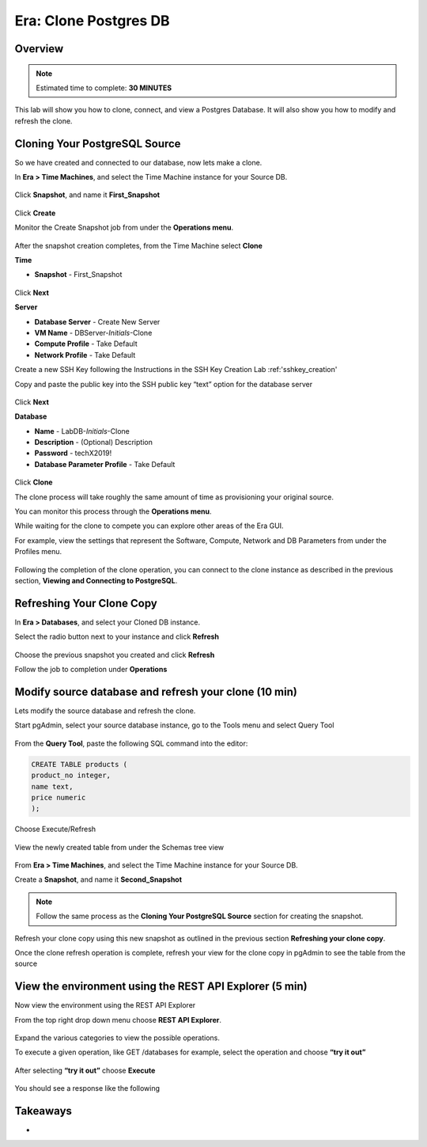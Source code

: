 .. _era_clone_postgresdb:

----------------------
Era: Clone Postgres DB
----------------------

Overview
++++++++

.. note::

  Estimated time to complete: **30 MINUTES**

This lab will show you how to clone, connect, and view a Postgres Database. It will also show you how to modify and refresh the clone.

Cloning Your PostgreSQL Source
++++++++++++++++++++++++++++++

So we have created and connected to our database, now lets make a clone.

In **Era > Time Machines**, and select the Time Machine instance for your Source DB.

.. figure:: images/16.png

Click **Snapshot**, and name it **First_Snapshot**

.. figure:: images/17.png

Click **Create**

Monitor the Create Snapshot job from under the **Operations menu**.

.. figure:: images/18.png

After the snapshot creation completes, from the Time Machine select **Clone**

**Time**

- **Snapshot** - First_Snapshot

.. figure:: images/19.png

Click **Next**

**Server**

- **Database Server** - Create New Server
- **VM Name** - DBServer-*Initials*-Clone
- **Compute Profile** - Take Default
- **Network Profile** - Take Default

Create a new SSH Key following the Instructions in the SSH Key Creation Lab :ref:'sshkey_creation'

Copy and paste the public key into the SSH public key “text” option for the database server

.. figure:: images/20.png

Click **Next**

**Database**

- **Name** - LabDB-*Initials*-Clone
- **Description** - (Optional) Description
- **Password** - techX2019!
- **Database Parameter Profile** - Take Default

.. figure:: images/21.png

Click **Clone**

The clone process will take roughly the same amount of time as provisioning your original source.

You can monitor this process through the **Operations menu**.

While waiting for the clone to compete you can explore other areas of the Era GUI.

For example, view the settings that represent the Software, Compute, Network and DB Parameters from under the Profiles menu.

.. figure:: images/22.png

Following the completion of the clone operation, you can connect to the clone instance as described in the previous section, **Viewing and Connecting to PostgreSQL**.

.. figure:: images/23.png

Refreshing Your Clone Copy
++++++++++++++++++++++++++

In **Era > Databases**, and select your Cloned DB instance.

Select the radio button next to your instance and click **Refresh**

.. figure:: images/24.png

Choose the previous snapshot you created and click **Refresh**

Follow the job to completion under **Operations**

Modify source database and refresh your clone (10 min)
++++++++++++++++++++++++++++++++++++++++++++++++++++++

Lets modify the source database and refresh the clone.

Start pgAdmin, select your source database instance, go to the Tools menu and select Query Tool

.. figure:: images/25.png

From the **Query Tool**, paste the following SQL command into the editor:

.. code-block:: bash
  :name: inline-code-example

  CREATE TABLE products (
  product_no integer,
  name text,
  price numeric
  );

Choose Execute/Refresh

.. figure:: images/26.png

View the newly created table from under the Schemas tree view

.. figure:: images/27.png

From **Era > Time Machines**, and select the Time Machine instance for your Source DB.

Create a **Snapshot**, and name it **Second_Snapshot**

.. note::

  Follow the same process as the **Cloning Your PostgreSQL Source** section for creating the snapshot.

Refresh your clone copy using this new snapshot as outlined in the previous section **Refreshing your clone copy**.

Once the clone refresh operation is complete, refresh your view for the clone copy in pgAdmin to see the table from the source

.. figure:: images/28.png

View the environment using the REST API Explorer (5 min)
++++++++++++++++++++++++++++++++++++++++++++++++++++++++

Now view the environment using the REST API Explorer

From the top right drop down menu choose **REST API Explorer**.

.. figure:: images/29.png

Expand the various categories to view the possible operations.

To execute a given operation, like GET /databases for example, select the operation and choose **“try it out”**

.. figure:: images/30.png

After selecting **“try it out”** choose **Execute**

.. figure:: images/31.png

You should see a response like the following

.. figure:: images/32.png

Takeaways
++++++++++

-

